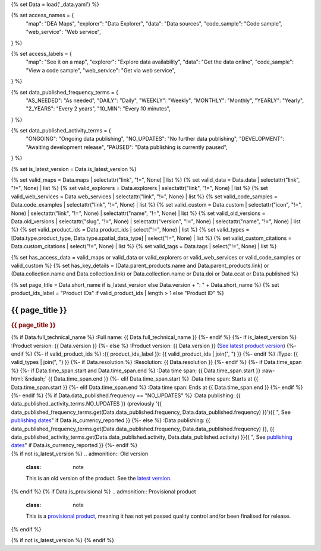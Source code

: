 {% set Data = load('_data.yaml') %}

{% set access_names = {
   "map": "DEA Maps",
   "explorer": "Data Explorer",
   "data": "Data sources",
   "code_sample": "Code sample",
   "web_service": "Web service",
} %}

{% set access_labels = {
   "map": "See it on a map",
   "explorer": "Explore data availability",
   "data": "Get the data online",
   "code_sample": "View a code sample",
   "web_service": "Get via web service",
} %}

{% set data_published_frequency_terms = {
   "AS_NEEDED": "As needed",
   "DAILY": "Daily",
   "WEEKLY": "Weekly",
   "MONTHLY": "Monthly",
   "YEARLY": "Yearly",
   "2_YEARS": "Every 2 years",
   "10_MIN": "Every 10 minutes",
} %}

{% set data_published_activity_terms = {
   "ONGOING": "Ongoing data publishing",
   "NO_UPDATES": "No further data publishing",
   "DEVELOPMENT": "Awaiting development release",
   "PAUSED": "Data publishing is currently paused",
} %}

{% set is_latest_version = Data.is_latest_version %}

{% set valid_maps = Data.maps | selectattr("link",  "!=", None) | list %}
{% set valid_data = Data.data | selectattr("link",  "!=", None) | list %}
{% set valid_explorers = Data.explorers | selectattr("link",  "!=", None) | list %}
{% set valid_web_services = Data.web_services | selectattr("link",  "!=", None) | list %}
{% set valid_code_samples = Data.code_examples | selectattr("link",  "!=", None) | list %}
{% set valid_custom = Data.custom | selectattr("icon",  "!=", None) | selectattr("link",  "!=", None) | selectattr("name",  "!=", None) | list %}
{% set valid_old_versions = Data.old_versions | selectattr("slug",  "!=", None) | selectattr("version",  "!=", None) | selectattr("name",  "!=", None) | list %}
{% set valid_product_ids = Data.product_ids | select("!=", None) | list %}
{% set valid_types = [Data.type.product_type, Data.type.spatial_data_type] | select("!=", None) | list %}
{% set valid_custom_citations = Data.custom_citations | select("!=", None) | list %}
{% set valid_tags = Data.tags | select("!=", None) | list %}

{% set has_access_data = valid_maps or valid_data or valid_explorers or valid_web_services or valid_code_samples or valid_custom %}
{% set has_key_details = (Data.parent_products.name and Data.parent_products.link) or (Data.collection.name and Data.collection.link) or Data.collection.name or Data.doi or Data.ecat or Data.published %}

{% set page_title = Data.short_name if is_latest_version else Data.version + ": " + Data.short_name %}
{% set product_ids_label = "Product IDs" if valid_product_ids | length > 1 else "Product ID" %}

.. role:: raw-html(raw)
   :format: html

.. rst-class:: product-page

======================================================================================================================================================
{{ page_title }}
======================================================================================================================================================

.. container:: showcase-panel product-header bg-gradient-primary

   .. container::

      .. rubric:: {{ page_title }}

      {% if Data.full_technical_name %}
      :Full name: {{ Data.full_technical_name }}
      {%- endif %}
      {%- if is_latest_version %}
      :Product version: {{ Data.version }}
      {%- else %}
      :Product version: {{ Data.version }} (`See latest product version <{{ Data.latest_version_link }}>`_)
      {%- endif %}
      {%- if valid_product_ids %}
      :{{ product_ids_label }}: {{ valid_product_ids | join(", ") }}
      {%- endif %}
      :Type: {{ valid_types | join(", ") }}
      {%- if Data.resolution %}
      :Resolution: {{ Data.resolution }}
      {%- endif %}
      {%- if Data.time_span %}
      {%- if Data.time_span.start and Data.time_span.end %}
      :Data time span: {{ Data.time_span.start }} :raw-html:`&ndash;` {{ Data.time_span.end }}
      {%- elif Data.time_span.start  %}
      :Data time span: Starts at {{ Data.time_span.start }}
      {%- elif Data.time_span.end  %}
      :Data time span: Ends at {{ Data.time_span.end }}
      {%- endif %}
      {%- endif %}
      {% if Data.data_published.frequency == "NO_UPDATES" %}
      :Data publishing: {{ data_published_activity_terms.NO_UPDATES }} (previously '{{ data_published_frequency_terms.get(Data.data_published.frequency, Data.data_published.frequency) }}'){{ ", See `publishing dates <https://mgmt.sandbox.dea.ga.gov.au/public-dashboards/d22241dbfca54b1fa9f73938ef26e645?orgId=1>`_" if Data.is_currency_reported }}
      {%- else %}
      :Data publishing: {{ data_published_frequency_terms.get(Data.data_published.frequency, Data.data_published.frequency) }}, {{ data_published_activity_terms.get(Data.data_published.activity, Data.data_published.activity) }}{{ ", See `publishing dates <https://mgmt.sandbox.dea.ga.gov.au/public-dashboards/d22241dbfca54b1fa9f73938ef26e645?orgId=1>`_" if Data.is_currency_reported }}
      {%- endif %}

   .. container::

      .. image:: {{ Data.header_image or "/_files/pages/dea-hero.jpg" }}
         :class: no-gallery

.. container::
   :name: notifications

   {% if not is_latest_version %}
   .. admonition:: Old version
      :class: note
   
      This is an old version of the product. See the `latest version <{{ Data.latest_version_link }}>`_.

   {% endif %}
   {% if Data.is_provisional %}
   .. admonition:: Provisional product
      :class: note

      This is a `provisional product </guides/reference/dataset_maturity_guide/>`_, meaning it has not yet passed quality control and/or been finalised for release.

   {% endif %}

{% if not is_latest_version %}
{% endif %}

.. tab-set::

    {% if Data.enable_overview %}
    .. tab-item:: Overview
       :name: overview

       .. raw:: html

          <div class="product-tab-table-of-contents"></div>

       .. include:: _overview_1.md
          :parser: myst_parser.sphinx_

       {% if has_access_data %}
       .. rubric:: Access the data
          :name: access-the-data
          :class: h2

       For help accessing the data, see the `Access tab <./?tab=access>`_.

       .. container:: card-list icons
          :name: access-the-data-cards

          .. grid:: 2 2 3 5
             :gutter: 3

             {% for item in valid_maps %}
             .. grid-item-card:: :fas:`map-location-dot`
                :link: {{ item.link }}
                :link-alt: {{ access_labels.map }}

                {{ item.name or access_names.map }}
             {% endfor %}

             {% for item in valid_explorers %}
             .. grid-item-card:: :fas:`magnifying-glass`
                :link: {{ item.link }}
                :link-alt: {{ access_labels.explorer }}

                {{ item.name or access_names.explorer }}
             {% endfor %}

             {% for item in valid_data %}
             .. grid-item-card:: :fas:`database`
                :link: {{ item.link }}
                :link-alt: {{ access_labels.data }}

                {{ item.name or access_names.data }}
             {% endfor %}

             {% for item in valid_code_samples %}
             .. grid-item-card:: :fas:`laptop-code`
                :link: {{ item.link }}
                :link-alt: {{ access_labels.code_sample }}

                {{ item.name or access_names.code_sample }}
             {% endfor %}

             {% for item in valid_web_services %}
             .. grid-item-card:: :fas:`globe`
                :link: {{ item.link }}
                :link-alt: {{ access_labels.web_service }}

                {{ item.name or access_names.web_service }}
             {% endfor %}

             {% for item in valid_custom %}
             .. grid-item-card:: :fas:`{{ item.icon }}`
                :link: {{ item.link }}
                :link-alt: {{ item.label or "" }}
                :class-card: {{ item.class }}

                {{ item.name }}
             {% endfor %}
       {%- endif %}

       {% if has_key_details %}
       .. rubric:: Key details
          :name: key-details
          :class: h2

       .. list-table::
          :name: key-details-table

          {% if Data.parent_products %}
          {% if Data.parent_products.name and Data.parent_products.link %}
          * - **Parent product(s)**
            - `{{ Data.parent_products.name }} <{{ Data.parent_products.link }}>`_
          {%- endif %}
          {%- endif %}
          {%- if Data.collection %}
          {%- if Data.collection.name and Data.collection.link %}
          * - **Collection**
            - `{{ Data.collection.name }} <{{ Data.collection.link }}>`_
          {%- elif Data.collection.name %}
          * - **Collection**
            - {{ Data.collection.name }}
          {%- endif %}
          {%- endif %}
          {%- if Data.doi and Data.ecat %}
          * - **DOI**
            - `{{ Data.doi }} <https://ecat.ga.gov.au/geonetwork/srv/eng/catalog.search#/metadata/{{ Data.ecat }}>`_
          {% elif Data.doi %}
          * - **DOI**
            - `{{ Data.doi }} <https://doi.org/{{ Data.doi }}>`_
          {% elif Data.ecat %}
          * - **Persistent ID**
            - `{{ Data.ecat }} <https://ecat.ga.gov.au/geonetwork/srv/eng/catalog.search#/metadata/{{ Data.ecat }}>`_
          {%- endif %}
          {%- if Data.published %}
          * - **Last updated**
            - {{ Data.published }}
          {%- endif %}
          {%- if Data.licence %}
          {%- if Data.licence.name and Data.licence.link %}
          * - **Licence**
            - `{{ Data.licence.name }} <{{ Data.licence.link }}>`_
          {%- endif %}
          {%- endif %}
          {% if Data.spatial_data_type != "Vector" and Data.data_published.frequency != data_published_frequency_terms.AS_NEEDED and Data.data_published.activity == data_published_activity_terms.ONGOING %}
          * - **Currency**
            - This product may be included in the `DEA Published Product Currency Report <https://mgmt.sandbox.dea.ga.gov.au/public-dashboards/d22241dbfca54b1fa9f73938ef26e645?orgId=1>`_ (if applicable).
          {%- endif %}
       {%- endif %}

       {% if Data.citations %}
       {% if Data.citations.data_citation or Data.citations.paper_citation %}
       .. rubric:: Cite this product
          :name: citations
          :class: h2

       .. list-table::
          :name: citation-table

          {% if Data.citations.data_citation %}
          * - **Data citation**
            - .. code-block:: text
                 :class: citation-table-citation citation-access-date

                 {{ Data.citations.data_citation }}
          {%- endif %}
          {% if Data.citations.paper_citation %}
          * - **Paper citation**
            - .. code-block:: text
                 :class: citation-table-citation

                 {{ Data.citations.paper_citation }}
          {%- endif %}
          {% for citation in valid_custom_citations %}
          * - **{{ citation.name }}**
            - .. code-block:: text
                 :class: citation-table-citation

                 {{ citation.citation }}
          {% endfor %}
       {%- endif %}
       {%- endif %}

       .. {%- if valid_tags %}
       .. .. tags:: {{ valid_tags | join(", ") }}
       .. {%- endif %}

       .. include:: _overview_2.md
          :parser: myst_parser.sphinx_
    {% endif %}

    {% if Data.enable_details %}
    .. tab-item:: Details
       :name: details

       .. raw:: html

          <div class="product-tab-table-of-contents"></div>

       .. include:: _details.md
          :parser: myst_parser.sphinx_
    {% endif %}

    {% if Data.enable_quality %}
    .. tab-item:: Quality
       :name: quality

       .. raw:: html

          <div class="product-tab-table-of-contents"></div>

       .. include:: _quality.md
          :parser: myst_parser.sphinx_
    {% endif %}

    {% if Data.enable_access %}
    .. tab-item:: Access
       :name: access

       .. raw:: html

          <div class="product-tab-table-of-contents"></div>

       .. rubric:: Access the data
          :name: access-the-data-2
          :class: h2

       {% if has_access_data %}
       .. list-table::
          :name: access-table

          {% if valid_maps %}
          * - **{{ access_labels.map }}**
            - {% for item in valid_maps %}
              * `{{ item.name or access_names.map }} <{{ item.link }}>`_
              {% endfor %}
            - Learn how to `use DEA Maps </guides/setup/dea_maps/>`_
          {% endif %}

          {% if valid_explorers %}
          * - **{{ access_labels.explorer }}**
            - {% for item in valid_explorers %}
              * `{{ item.name or access_names.explorer }} <{{ item.link }}>`_
              {% endfor %}
            - Learn how to `use the DEA Explorer </setup/explorer_guide/>`_
          {% endif %}

          {% if valid_data %}
          * - **{{ access_labels.data }}**
            - {% for item in valid_data %}
              * `{{ item.name or access_names.data }} <{{ item.link }}>`_
              {% endfor %}
            - Learn how to `access the data via AWS </guides/about/faq/#download-dea-data>`_
          {% endif %}

          {% if valid_code_samples %}
          * - **{{ access_labels.code_sample }}**
            - {% for item in valid_code_samples %}
              * `{{ item.name or access_names.code_sample }} <{{ item.link }}>`_
              {% endfor %}
            - Learn how to `use the DEA Sandbox </guides/setup/Sandbox/sandbox/>`_
          {% endif %}

          {% if valid_web_services %}
          * - **{{ access_labels.web_service }}**
            - {% for item in valid_web_services %}
              * `{{ item.name or access_names.web_service }} <{{ item.link }}>`_
              {% endfor %}
            - Learn how to `use DEA's web services </guides/setup/gis/README/>`_
          {% endif %}

          {% for item in valid_custom %}
          * - **{{ item.label or "" }}**
            - * `{{ item.name }} <{{ item.link }}>`_
            - {{ item.description or "" }}
          {% endfor %}
       {% else %}
       There are no data source links available at the present time.
       {% endif %}

       .. include:: _access.md
          :parser: myst_parser.sphinx_
    {% endif %}

    {% if Data.enable_history %}
    .. tab-item:: History
       :name: history

       .. raw:: html

          <div class="product-tab-table-of-contents"></div>

       {% if not is_latest_version %}
       .. rubric:: Other versions
          :name: other-versions
          :class: h2

       You can find the history in the `latest version of the product <{{ Data.latest_version_link }}?tab=history>`_.
       {% else %}
       .. rubric:: Old versions
          :name: old-versions
          :class: h2

       {% if valid_old_versions %}

       View previous versions of this data product.

       .. list-table::

          {% for item in valid_old_versions %}
          * - `{{ item.version }}: {{ item.title }} </data/old-version/{{ item.slug }}/>`_
          {% endfor %}
       {% else %}
       No old versions available.
       {% endif %}

       .. include:: _history.md
          :parser: myst_parser.sphinx_
       {% endif %}
    {% endif %}

    {% if Data.enable_faqs %}
    .. tab-item:: FAQs
       :name: faqs

       .. raw:: html

          <div class="product-tab-table-of-contents"></div>

       .. include:: _faqs.md
          :parser: myst_parser.sphinx_
    {% endif %}

    {% if Data.enable_credits %}
    .. tab-item:: Credits
       :name: credits

       .. raw:: html

          <div class="product-tab-table-of-contents"></div>

       .. include:: _credits.md
          :parser: myst_parser.sphinx_
    {% endif %}

.. raw:: html

   <script type="text/javascript" src="/_static/scripts/access-cards-tooltips.js" /></script>
   <script type="text/javascript" src="/_static/scripts/citation-access-date.js" /></script>

